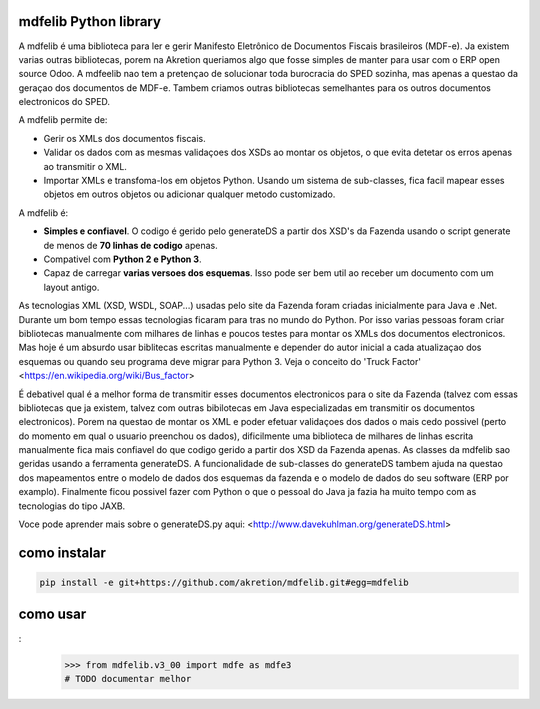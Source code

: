 mdfelib Python library
=====================

A mdfelib é uma biblioteca para ler e gerir Manifesto Eletrônico de Documentos Fiscais brasileiros (MDF-e). Ja existem varias outras bibliotecas, porem na Akretion queriamos algo que fosse simples de manter para usar com o ERP open source Odoo. A mdfeelib nao tem a pretençao de solucionar toda burocracia do SPED sozinha, mas apenas a questao da geraçao dos documentos de MDF-e. Tambem criamos outras bibliotecas semelhantes para os outros documentos electronicos do SPED.

A mdfelib permite de:

* Gerir os XMLs dos documentos fiscais.
* Validar os dados com as mesmas validaçoes dos XSDs ao montar os objetos, o que evita detetar os erros apenas ao transmitir o XML.
* Importar XMLs e transfoma-los em objetos Python. Usando um sistema de sub-classes, fica facil mapear esses objetos em outros objetos ou adicionar qualquer metodo customizado.

A mdfelib é:

* **Simples e confiavel**. O codigo é gerido pelo generateDS a partir dos XSD's da Fazenda usando o script generate de menos de **70 linhas de codigo** apenas.
* Compativel com **Python 2 e Python 3**.
* Capaz de carregar **varias versoes dos esquemas**. Isso pode ser bem util ao receber um documento com um layout antigo.
As tecnologias XML (XSD, WSDL, SOAP...) usadas pelo site da Fazenda foram criadas inicialmente para Java e .Net. Durante um bom tempo essas tecnologias ficaram para tras no mundo do Python. Por isso varias pessoas foram criar bibliotecas manualmente com milhares de linhas e poucos testes para montar os XMLs dos documentos electronicos. Mas hoje é um absurdo usar biblitecas escritas manualmente e depender do autor inicial a cada atualizaçao dos esquemas ou quando seu programa deve migrar para Python 3. Veja o conceito do 'Truck Factor' <https://en.wikipedia.org/wiki/Bus_factor>

É debativel qual é a melhor forma de transmitir esses documentos electronicos para o site da Fazenda (talvez com essas bibliotecas que ja existem, talvez com outras bibilotecas em Java especializadas em transmitir os documentos electronicos). Porem na questao de montar os XML e poder efetuar validaçoes dos dados o mais cedo possivel (perto do momento em qual o usuario preenchou os dados), dificilmente uma biblioteca de milhares de linhas escrita manualmente fica mais confiavel do que codigo gerido a partir dos XSD da Fazenda apenas. As classes da mdfelib sao geridas usando a ferramenta generateDS. A funcionalidade de sub-classes do generateDS tambem ajuda na questao dos mapeamentos entre o modelo de dados dos esquemas da fazenda e o modelo de dados do seu software (ERP por examplo). Finalmente ficou possivel fazer com Python o que o pessoal do Java ja fazia ha muito tempo com as tecnologias do tipo JAXB.

Voce pode aprender mais sobre o generateDS.py aqui: <http://www.davekuhlman.org/generateDS.html>

como instalar
=============

.. code::

  pip install -e git+https://github.com/akretion/mdfelib.git#egg=mdfelib

como usar
=========

.. code::
:
  >>> from mdfelib.v3_00 import mdfe as mdfe3
  # TODO documentar melhor
